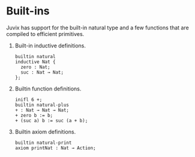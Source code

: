 
* Built-ins

Juvix has support for the built-in natural type and a few functions that are compiled to efficient primitives.

1. Built-in inductive definitions.

   #+begin_example
   builtin natural
   inductive Nat {
     zero : Nat;
     suc : Nat → Nat;
   };
   #+end_example

2. Builtin function definitions.

   #+begin_example
   inifl 6 +;
   builtin natural-plus
   + : Nat → Nat → Nat;
   + zero b := b;
   + (suc a) b := suc (a + b);
   #+end_example

3. Builtin axiom definitions.

   #+begin_example
   builtin natural-print
   axiom printNat : Nat → Action;
   #+end_example
